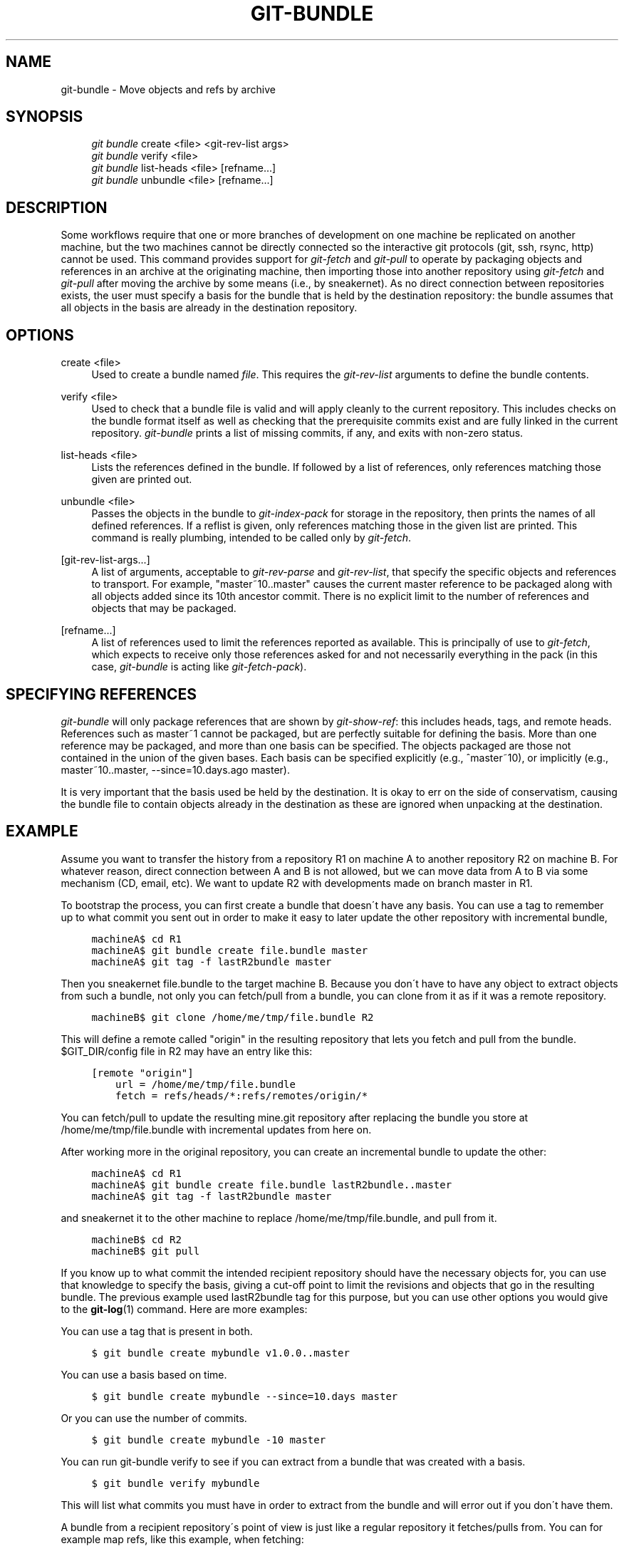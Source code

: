 .\"     Title: git-bundle
.\"    Author: 
.\" Generator: DocBook XSL Stylesheets v1.73.2 <http://docbook.sf.net/>
.\"      Date: 02/09/2009
.\"    Manual: Git Manual
.\"    Source: Git 1.6.2.rc0.10.gf6b9
.\"
.TH "GIT\-BUNDLE" "1" "02/09/2009" "Git 1\.6\.2\.rc0\.10\.gf6b9" "Git Manual"
.\" disable hyphenation
.nh
.\" disable justification (adjust text to left margin only)
.ad l
.SH "NAME"
git-bundle - Move objects and refs by archive
.SH "SYNOPSIS"
.sp
.RS 4
.nf
\fIgit bundle\fR create <file> <git\-rev\-list args>
\fIgit bundle\fR verify <file>
\fIgit bundle\fR list\-heads <file> [refname\&...]
\fIgit bundle\fR unbundle <file> [refname\&...]
.fi
.RE
.SH "DESCRIPTION"
Some workflows require that one or more branches of development on one machine be replicated on another machine, but the two machines cannot be directly connected so the interactive git protocols (git, ssh, rsync, http) cannot be used\. This command provides support for \fIgit\-fetch\fR and \fIgit\-pull\fR to operate by packaging objects and references in an archive at the originating machine, then importing those into another repository using \fIgit\-fetch\fR and \fIgit\-pull\fR after moving the archive by some means (i\.e\., by sneakernet)\. As no direct connection between repositories exists, the user must specify a basis for the bundle that is held by the destination repository: the bundle assumes that all objects in the basis are already in the destination repository\.
.SH "OPTIONS"
.PP
create <file>
.RS 4
Used to create a bundle named \fIfile\fR\. This requires the \fIgit\-rev\-list\fR arguments to define the bundle contents\.
.RE
.PP
verify <file>
.RS 4
Used to check that a bundle file is valid and will apply cleanly to the current repository\. This includes checks on the bundle format itself as well as checking that the prerequisite commits exist and are fully linked in the current repository\. \fIgit\-bundle\fR prints a list of missing commits, if any, and exits with non\-zero status\.
.RE
.PP
list\-heads <file>
.RS 4
Lists the references defined in the bundle\. If followed by a list of references, only references matching those given are printed out\.
.RE
.PP
unbundle <file>
.RS 4
Passes the objects in the bundle to \fIgit\-index\-pack\fR for storage in the repository, then prints the names of all defined references\. If a reflist is given, only references matching those in the given list are printed\. This command is really plumbing, intended to be called only by \fIgit\-fetch\fR\.
.RE
.PP
[git\-rev\-list\-args\&...]
.RS 4
A list of arguments, acceptable to \fIgit\-rev\-parse\fR and \fIgit\-rev\-list\fR, that specify the specific objects and references to transport\. For example, "master~10\.\.master" causes the current master reference to be packaged along with all objects added since its 10th ancestor commit\. There is no explicit limit to the number of references and objects that may be packaged\.
.RE
.PP
[refname\&...]
.RS 4
A list of references used to limit the references reported as available\. This is principally of use to \fIgit\-fetch\fR, which expects to receive only those references asked for and not necessarily everything in the pack (in this case, \fIgit\-bundle\fR is acting like \fIgit\-fetch\-pack\fR)\.
.RE
.SH "SPECIFYING REFERENCES"
\fIgit\-bundle\fR will only package references that are shown by \fIgit\-show\-ref\fR: this includes heads, tags, and remote heads\. References such as master~1 cannot be packaged, but are perfectly suitable for defining the basis\. More than one reference may be packaged, and more than one basis can be specified\. The objects packaged are those not contained in the union of the given bases\. Each basis can be specified explicitly (e\.g\., ^master~10), or implicitly (e\.g\., master~10\.\.master, \-\-since=10\.days\.ago master)\.

It is very important that the basis used be held by the destination\. It is okay to err on the side of conservatism, causing the bundle file to contain objects already in the destination as these are ignored when unpacking at the destination\.
.SH "EXAMPLE"
Assume you want to transfer the history from a repository R1 on machine A to another repository R2 on machine B\. For whatever reason, direct connection between A and B is not allowed, but we can move data from A to B via some mechanism (CD, email, etc)\. We want to update R2 with developments made on branch master in R1\.

To bootstrap the process, you can first create a bundle that doesn\'t have any basis\. You can use a tag to remember up to what commit you sent out in order to make it easy to later update the other repository with incremental bundle,

.sp
.RS 4
.nf

\.ft C
machineA$ cd R1
machineA$ git bundle create file\.bundle master
machineA$ git tag \-f lastR2bundle master
\.ft

.fi
.RE
Then you sneakernet file\.bundle to the target machine B\. Because you don\'t have to have any object to extract objects from such a bundle, not only you can fetch/pull from a bundle, you can clone from it as if it was a remote repository\.

.sp
.RS 4
.nf

\.ft C
machineB$ git clone /home/me/tmp/file\.bundle R2
\.ft

.fi
.RE
This will define a remote called "origin" in the resulting repository that lets you fetch and pull from the bundle\. $GIT_DIR/config file in R2 may have an entry like this:

.sp
.RS 4
.nf

\.ft C
[remote "origin"]
    url = /home/me/tmp/file\.bundle
    fetch = refs/heads/*:refs/remotes/origin/*
\.ft

.fi
.RE
You can fetch/pull to update the resulting mine\.git repository after replacing the bundle you store at /home/me/tmp/file\.bundle with incremental updates from here on\.

After working more in the original repository, you can create an incremental bundle to update the other:

.sp
.RS 4
.nf

\.ft C
machineA$ cd R1
machineA$ git bundle create file\.bundle lastR2bundle\.\.master
machineA$ git tag \-f lastR2bundle master
\.ft

.fi
.RE
and sneakernet it to the other machine to replace /home/me/tmp/file\.bundle, and pull from it\.

.sp
.RS 4
.nf

\.ft C
machineB$ cd R2
machineB$ git pull
\.ft

.fi
.RE
If you know up to what commit the intended recipient repository should have the necessary objects for, you can use that knowledge to specify the basis, giving a cut\-off point to limit the revisions and objects that go in the resulting bundle\. The previous example used lastR2bundle tag for this purpose, but you can use other options you would give to the \fBgit-log\fR(1) command\. Here are more examples:

You can use a tag that is present in both\.

.sp
.RS 4
.nf

\.ft C
$ git bundle create mybundle v1\.0\.0\.\.master
\.ft

.fi
.RE
You can use a basis based on time\.

.sp
.RS 4
.nf

\.ft C
$ git bundle create mybundle \-\-since=10\.days master
\.ft

.fi
.RE
Or you can use the number of commits\.

.sp
.RS 4
.nf

\.ft C
$ git bundle create mybundle \-10 master
\.ft

.fi
.RE
You can run git\-bundle verify to see if you can extract from a bundle that was created with a basis\.

.sp
.RS 4
.nf

\.ft C
$ git bundle verify mybundle
\.ft

.fi
.RE
This will list what commits you must have in order to extract from the bundle and will error out if you don\'t have them\.

A bundle from a recipient repository\'s point of view is just like a regular repository it fetches/pulls from\. You can for example map refs, like this example, when fetching:

.sp
.RS 4
.nf

\.ft C
$ git fetch mybundle master:localRef
\.ft

.fi
.RE
Or see what refs it offers\.

.sp
.RS 4
.nf

\.ft C
$ git ls\-remote mybundle
\.ft

.fi
.RE
.SH "AUTHOR"
Written by Mark Levedahl <mdl123@verizon\.net>
.SH "GIT"
Part of the \fBgit\fR(1) suite

